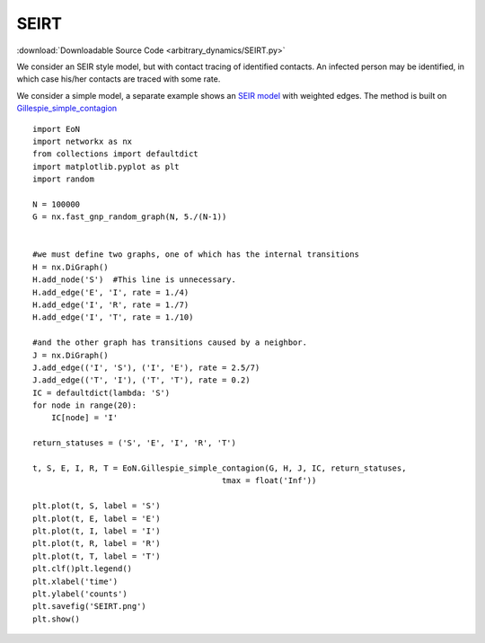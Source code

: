 SEIRT
-----

:download:`Downloadable Source Code <arbitrary_dynamics/SEIRT.py>` 

.. image:: arbitrary_dynamics/SEIRT.png
    :width: 80 %

We consider an SEIR style model, but with contact tracing of identified contacts.
An infected person may be identified, in which case his/her contacts are traced with
some rate.

We consider a simple model, a separate example shows an `SEIR model <SEIR.html>`_
with weighted edges.  The method is built on `Gillespie_simple_contagion <../functions/EoN.Gillespie_simple_contagion.html#EoN.Gillespie_simple_contagion>`_
::


    import EoN
    import networkx as nx
    from collections import defaultdict
    import matplotlib.pyplot as plt
    import random
    
    N = 100000
    G = nx.fast_gnp_random_graph(N, 5./(N-1))
    
    
    #we must define two graphs, one of which has the internal transitions
    H = nx.DiGraph()
    H.add_node('S')  #This line is unnecessary.
    H.add_edge('E', 'I', rate = 1./4)
    H.add_edge('I', 'R', rate = 1./7)
    H.add_edge('I', 'T', rate = 1./10)
    
    #and the other graph has transitions caused by a neighbor.
    J = nx.DiGraph()
    J.add_edge(('I', 'S'), ('I', 'E'), rate = 2.5/7)
    J.add_edge(('T', 'I'), ('T', 'T'), rate = 0.2)
    IC = defaultdict(lambda: 'S')
    for node in range(20):
        IC[node] = 'I'
    
    return_statuses = ('S', 'E', 'I', 'R', 'T')
    
    t, S, E, I, R, T = EoN.Gillespie_simple_contagion(G, H, J, IC, return_statuses,
                                            tmax = float('Inf'))
    
    plt.plot(t, S, label = 'S')
    plt.plot(t, E, label = 'E')
    plt.plot(t, I, label = 'I')
    plt.plot(t, R, label = 'R')
    plt.plot(t, T, label = 'T')
    plt.clf()plt.legend()
    plt.xlabel('time')
    plt.ylabel('counts')
    plt.savefig('SEIRT.png')
    plt.show()